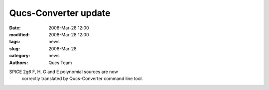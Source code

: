 Qucs-Converter update
#####################

:date: 2008-Mar-28 12:00
:modified: 2008-Mar-28 12:00
:tags: news
:slug: 2008-Mar-28
:category: news
:authors: Qucs Team

SPICE 2g6 F, H, G and E polynomial sources are now
        correctly translated by Qucs-Converter command line
        tool.
